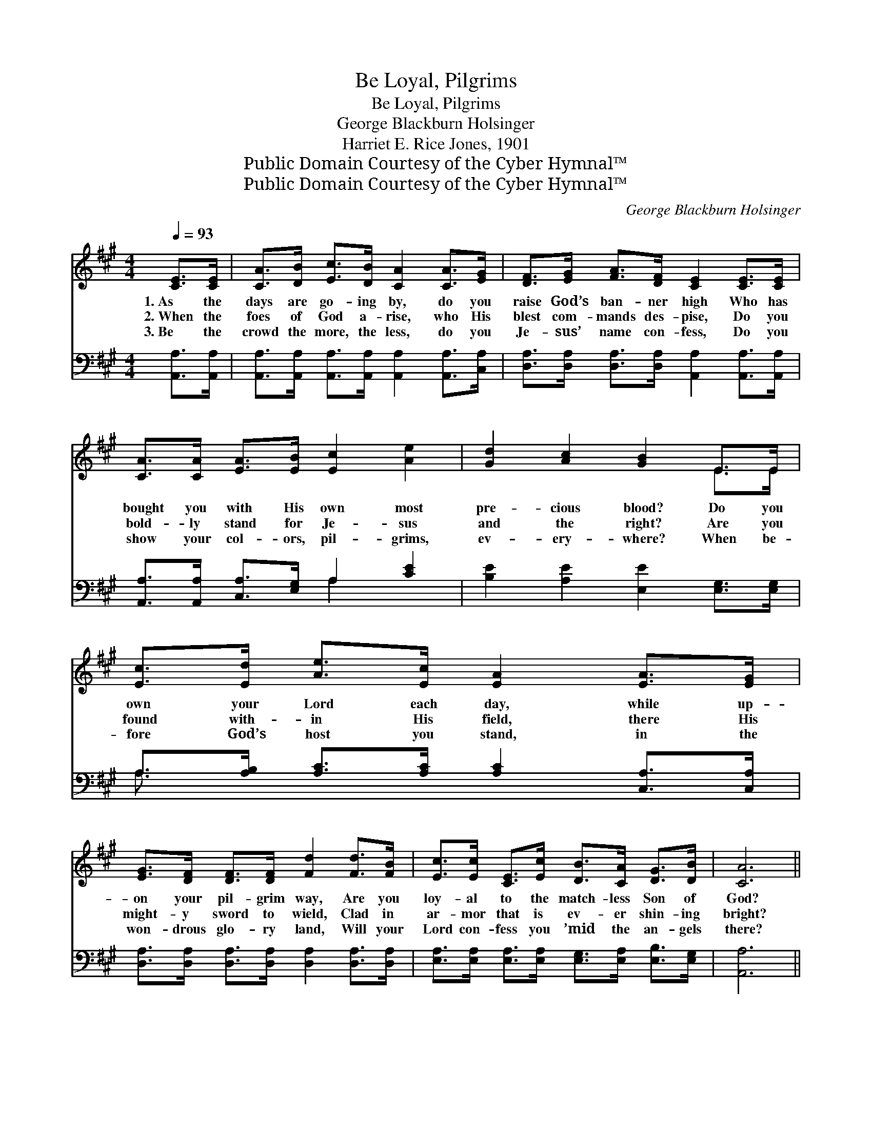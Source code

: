 X:1
T:Be Loyal, Pilgrims
T:Be Loyal, Pilgrims
T:George Blackburn Holsinger
T:Harriet E. Rice Jones, 1901
T:Public Domain Courtesy of the Cyber Hymnal™
T:Public Domain Courtesy of the Cyber Hymnal™
C:George Blackburn Holsinger
Z:Public Domain
Z:Courtesy of the Cyber Hymnal™
%%score ( 1 2 ) ( 3 4 )
L:1/8
Q:1/4=93
M:4/4
K:A
V:1 treble 
V:2 treble 
V:3 bass 
V:4 bass 
V:1
 [CE]>[CE] | [CA]>[DB] [Ec]>[DB] [CA]2 [CA]>[EG] | [DF]>[EG] [FA]>[DF] [CE]2 [CE]>[CE] | %3
w: 1.~As the|days are go- ing by, do you|raise God’s ban- ner high Who has|
w: 2.~When the|foes of God a- rise, who His|blest com- mands des- pise, Do you|
w: 3.~Be the|crowd the more, the less, do you|Je- sus’ name con- fess, Do you|
 [CA]>[CA] [EA]>[EB] [Ec]2 [Ae]2 | [Gd]2 [Ac]2 [GB]2 E>E | [Ec]>[Ed] [Ae]>[Ec] [EA]2 [EA]>[EG] | %6
w: bought you with His own most|pre- cious blood? Do you|own your Lord each day, while up-|
w: bold- ly stand for Je- sus|and the right? Are you|found with- in His field, there His|
w: show your col- ors, pil- grims,|ev- ery- where? When be-|fore God’s host you stand, in the|
 [EG]>[DF] [DF]>[DF] [Fd]2 [Fd]>[FB] | [Ec]>[Ec] [CE]>[Ec] [DB]>[CA] [DG]>[DB] | [CA]6 || %9
w: on your pil- grim way, Are you|loy- al to the match- less Son of|God?|
w: might- y sword to wield, Clad in|ar- mor that is ev- er shin- ing|bright?|
w: won- drous glo- ry land, Will your|Lord con- fess you ’mid the an- gels|there?|
"^Refrain" [Ac]>[Bd] | [ce]4- [ce]>[Ec] [EA]>E | [DF]6 [FB]>[Fc] | ([Fd-]4 [Gd]>)[Fd] [Ec]>[EB] | %13
w: O be|faith- * ful, O be|true, to the|One * who died for|
w: ||||
w: ||||
 [Ec]6 [Ac]>[Bd] | [ce]4- [ce]>[Ec] [EA]>E | [DF]6 [DB]>[Fd] | %16
w: you; By and|by * comes sweet re-|ward, That shall|
w: |||
w: |||
 [Ec]>[Ec] [CE]>[Ec] [DB]>[CA] [DG]>[DB] | A6 |] %18
w: last while bliss- ful ag- es roll a-|way.|
w: ||
w: ||
V:2
 x2 | x8 | x8 | x8 | x6 E>E | x8 | x8 | x8 | x6 || x2 | x15/2 E/ | x8 | x8 | x8 | x15/2 E/ | x8 | %16
 x8 | (C2 D2 C2) |] %18
V:3
 [A,,A,]>[A,,A,] | [A,,A,]>[A,,A,] [A,,A,]>[A,,A,] [A,,A,]2 [A,,A,]>[C,A,] | %2
w: ~ ~|~ ~ ~ ~ ~ ~ ~|
 [D,A,]>[D,A,] [D,A,]>[D,A,] [A,,A,]2 [A,,A,]>[A,,A,] | [A,,A,]>[A,,A,] [C,A,]>[E,G,] A,2 [CE]2 | %4
w: ~ ~ ~ ~ ~ ~ ~|~ ~ ~ ~ ~ ~|
 [B,E]2 [A,E]2 [E,E]2 [E,G,]>[E,G,] | A,>[A,B,] [A,C]>[A,C] [A,C]2 [C,A,]>[C,A,] | %6
w: ~ ~ ~ ~ ~|~ ~ ~ ~ ~ ~ ~|
 [D,A,]>[D,A,] [D,A,]>[D,A,] [D,A,]2 [D,A,]>[D,A,] | %7
w: ~ ~ ~ ~ ~ ~ ~|
 [E,A,]>[E,A,] [E,A,]>[E,A,] [E,G,]>[E,A,] [E,B,]>[E,G,] | [A,,A,]6 || z2 | %10
w: ~ ~ ~ ~ ~ ~ ~ ~|~||
 z2 [A,C]>[B,D] [CE]>[A,E] [E,C]>[C,A,] | [D,A,]>[D,A,] [D,A,]>[D,A,] [D,A,]2 [D,B,]>[C,^A,] | %12
w: O be faith- ful to the|One who died for you, Face the|
 [B,,B,]>[B,,B,] [B,,B,]>[B,,B,] [E,B,]>[E,A,] [E,G,]>[E,G,] | %13
w: world with Chris- tian cour- age, For the|
 [A,,A,]>[A,,A,] [C,A,]>[E,A,] A,2 z2 | z2 [A,C]>[B,D] [CE]>[A,E] [E,C]>[C,A,] | %15
w: One who died for you;|By and by comes sweet re-|
 [D,A,]2 [D,A,]>[D,A,] [D,A,]2 [D,A,]>[D,A,] | %16
w: ward, sweet re- ward, ~ ~|
 [E,A,]>[E,A,] [E,A,]>[E,A,] [E,G,]>[E,A,] [E,B,]>[E,G,] | A,2 F,2 E,2 |] %18
w: ~ ~ ~ ~ ~ ~ ~ ~|~ a- way|
V:4
 x2 | x8 | x8 | x4 A,2 x2 | x8 | A,3/2 x13/2 | x8 | x8 | x6 || x2 | x8 | x8 | x8 | x8 | x8 | x8 | %16
 x8 | A,,6 |] %18

